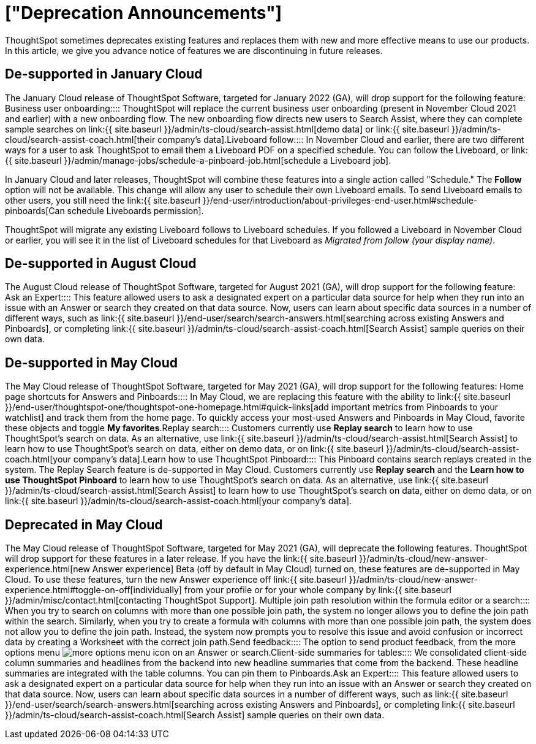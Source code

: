 = ["Deprecation Announcements"]
:last_updated: 12/01/2021
:permalink: /:collection/:path.html
:sidebar: mydoc_sidebar

ThoughtSpot sometimes deprecates existing features and replaces them with new and more effective means to use our products.
In this article, we give you advance notice of features we are discontinuing in future releases.

////
Use following notes above feature that is deprecated. Send a link back to this document for a fuller description.
{% include deprecation.html content="This feature is now deprecated. You may not use it starting with release 7.1. For details, see Deprecation Announcements." %}
////

== De-supported in January Cloud

The January Cloud release of ThoughtSpot Software, targeted for January 2022 (GA), will drop support for the following feature:
+++<dlentry>+++Business user onboarding::::
ThoughtSpot will replace the current business user onboarding (present in November Cloud 2021 and earlier) with a new onboarding flow.
The new onboarding flow directs new users to Search Assist, where they can complete sample searches on link:{{ site.baseurl }}/admin/ts-cloud/search-assist.html[demo data] or link:{{ site.baseurl }}/admin/ts-cloud/search-assist-coach.html[their company's data].+++</dlentry>++++++<dlentry>+++Liveboard follow::::
In November Cloud and earlier, there are two different ways for a user to ask ThoughtSpot to email them a Liveboard PDF on a specified schedule.
You can follow the Liveboard, or link:{{ site.baseurl }}/admin/manage-jobs/schedule-a-pinboard-job.html[schedule a Liveboard job].

In January Cloud and later releases, ThoughtSpot will combine these features into a single action called "Schedule." The *Follow* option will not be available.
This change will allow any user to schedule their own Liveboard emails.
To send Liveboard emails to other users, you still need the link:{{ site.baseurl }}/end-user/introduction/about-privileges-end-user.html#schedule-pinboards[Can schedule Liveboards permission].

ThoughtSpot will migrate any existing Liveboard follows to Liveboard schedules.
If you followed a Liveboard in November Cloud or earlier, you will see it in the list of Liveboard schedules for that Liveboard as _Migrated from follow (your display name)_.+++</dlentry>+++

[#de-support-august-cloud]
== De-supported in August Cloud

The August Cloud release of ThoughtSpot Software, targeted for August 2021 (GA), will drop support for the following feature:
+++<dlentry>+++Ask an Expert::::
This feature allowed users to ask a designated expert on a particular data source for help when they run into an issue with an Answer or search they created on that data source.
Now, users can learn about specific data sources in a number of different ways, such as link:{{ site.baseurl }}/end-user/search/search-answers.html[searching across existing Answers and Pinboards], or completing link:{{ site.baseurl }}/admin/ts-cloud/search-assist-coach.html[Search Assist] sample queries on their own data.+++</dlentry>+++

[#de-support-may-cloud]
== De-supported in May Cloud

The May Cloud release of ThoughtSpot Software, targeted for May 2021 (GA), will drop support for the following features:
+++<dlentry>+++Home page shortcuts for Answers and Pinboards::::
In May Cloud, we are replacing this feature with the ability to link:{{ site.baseurl }}/end-user/thoughtspot-one/thoughtspot-one-homepage.html#quick-links[add important metrics from Pinboards to your watchlist] and track them from the home page.
To quickly access your most-used Answers and Pinboards in May Cloud, favorite these objects and toggle *My favorites*.+++</dlentry>++++++<dlentry>+++Replay search::::
Customers currently use *Replay search* to learn how to use ThoughtSpot's search on data.
As an alternative, use link:{{ site.baseurl }}/admin/ts-cloud/search-assist.html[Search Assist] to learn how to use ThoughtSpot's search on data, either on demo data, or on link:{{ site.baseurl }}/admin/ts-cloud/search-assist-coach.html[your company's data].+++</dlentry>++++++<dlentry>+++Learn how to use ThoughtSpot Pinboard::::
This Pinboard contains search replays created in the system.
The Replay Search feature is de-supported in May Cloud.
Customers currently use *Replay search* and the *Learn how to use ThoughtSpot Pinboard* to learn how to use ThoughtSpot's search on data.
As an alternative, use link:{{ site.baseurl }}/admin/ts-cloud/search-assist.html[Search Assist] to learn how to use ThoughtSpot's search on data, either on demo data, or on link:{{ site.baseurl }}/admin/ts-cloud/search-assist-coach.html[your company's data].+++</dlentry>+++

[#deprecate-may-cloud]
== Deprecated in May Cloud

The May Cloud release of ThoughtSpot Software, targeted for May 2021 (GA), will deprecate the following features.
ThoughtSpot will drop support for these features in a later release.
If you have the link:{{ site.baseurl }}/admin/ts-cloud/new-answer-experience.html[new Answer experience] [.badge.badge-update]#Beta# (off by default in May Cloud) turned on, these features are de-supported in May Cloud.
To use these features, turn the new Answer experience off link:{{ site.baseurl }}/admin/ts-cloud/new-answer-experience.html#toggle-on-off[individually] from your profile or for your whole company by link:{{ site.baseurl }}/admin/misc/contact.html[contacting ThoughtSpot Support].
+++<dlentry>+++Multiple join path resolution within the formula editor or a search::::
When you try to search on columns with more than one possible join path, the system no longer allows you to define the join path within the search.
Similarly, when you try to create a formula with columns with more than one possible join path, the system does not allow you to define the join path.
Instead, the system now prompts you to resolve this issue and avoid confusion or incorrect data by creating a Worksheet with the correct join path.+++</dlentry>++++++<dlentry>+++Send feedback::::  The option to send product feedback, from the more options menu image:{{ site.baseurl }}/images/icon-more-10px.png[more options menu icon] on an Answer or search.+++</dlentry>++++++<dlentry>+++Client-side summaries for tables::::
We consolidated client-side column summaries and headlines from the backend into new headline summaries that come from the backend.
These headline summaries are integrated with the table columns.
You can pin them to Pinboards.+++</dlentry>++++++<dlentry>+++Ask an Expert::::
This feature allowed users to ask a designated expert on a particular data source for help when they run into an issue with an Answer or search they created on that data source.
Now, users can learn about specific data sources in a number of different ways, such as link:{{ site.baseurl }}/end-user/search/search-answers.html[searching across existing Answers and Pinboards], or completing link:{{ site.baseurl }}/admin/ts-cloud/search-assist-coach.html[Search Assist] sample queries on their own data.+++</dlentry>+++
